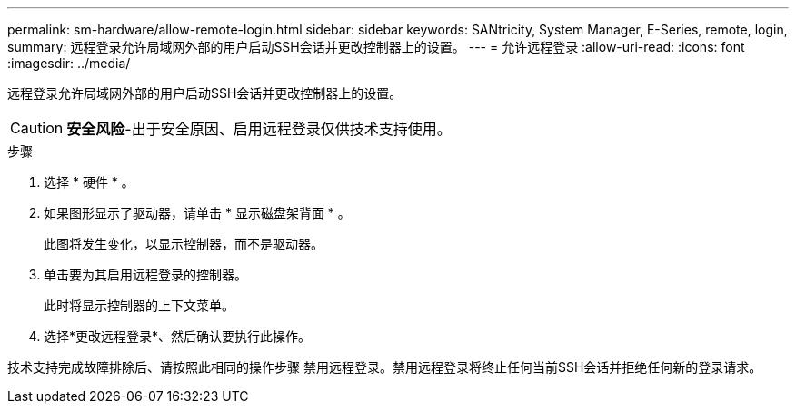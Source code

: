---
permalink: sm-hardware/allow-remote-login.html 
sidebar: sidebar 
keywords: SANtricity, System Manager, E-Series, remote, login, 
summary: 远程登录允许局域网外部的用户启动SSH会话并更改控制器上的设置。 
---
= 允许远程登录
:allow-uri-read: 
:icons: font
:imagesdir: ../media/


[role="lead"]
远程登录允许局域网外部的用户启动SSH会话并更改控制器上的设置。

[CAUTION]
====
*安全风险*-出于安全原因、启用远程登录仅供技术支持使用。

====
.步骤
. 选择 * 硬件 * 。
. 如果图形显示了驱动器，请单击 * 显示磁盘架背面 * 。
+
此图将发生变化，以显示控制器，而不是驱动器。

. 单击要为其启用远程登录的控制器。
+
此时将显示控制器的上下文菜单。

. 选择*更改远程登录*、然后确认要执行此操作。


技术支持完成故障排除后、请按照此相同的操作步骤 禁用远程登录。禁用远程登录将终止任何当前SSH会话并拒绝任何新的登录请求。
